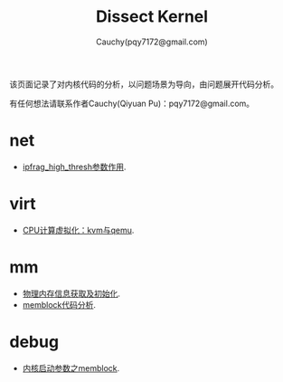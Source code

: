 #+TITLE: Dissect Kernel
#+AUTHOR: Cauchy(pqy7172@gmail.com)
#+OPTIONS: ^:nil
#+EMAIL: pqy7172@gmail.com
#+HTML_HEAD: <link rel="stylesheet" href="./org-manual.css" type="text/css"> 

#+BEGIN_CENTER
该页面记录了对内核代码的分析，以问题场景为导向，由问题展开代码分析。
#+END_CENTER

#+BEGIN_CENTER
有任何想法请联系作者Cauchy(Qiyuan Pu)：pqy7172@gmail.com。
#+END_CENTER
* net
- [[./kernel/net/ipfrag_high_thresh.html][ipfrag_high_thresh参数作用]].
* virt
- [[./virt/cpu-virt.html][CPU计算虚拟化：kvm与qemu]].
* mm
- [[./kernel/mm/phy-mem.html][物理内存信息获取及初始化]].
- [[./kernel/mm/memblock/memblock.html][memblock代码分析]].
* debug
- [[./kernel/debug/kernel-bootparam.html][内核启动参数之memblock]].
